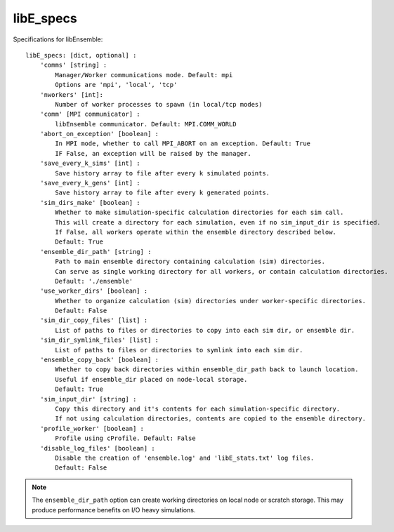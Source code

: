 .. _datastruct-libe-specs:

libE_specs
==========

Specifications for libEnsemble::

    libE_specs: [dict, optional] :
        'comms' [string] :
            Manager/Worker communications mode. Default: mpi
            Options are 'mpi', 'local', 'tcp'
        'nworkers' [int]:
            Number of worker processes to spawn (in local/tcp modes)
        'comm' [MPI communicator] :
            libEnsemble communicator. Default: MPI.COMM_WORLD
        'abort_on_exception' [boolean] :
            In MPI mode, whether to call MPI_ABORT on an exception. Default: True
            IF False, an exception will be raised by the manager.
        'save_every_k_sims' [int] :
            Save history array to file after every k simulated points.
        'save_every_k_gens' [int] :
            Save history array to file after every k generated points.
        'sim_dirs_make' [boolean] :
            Whether to make simulation-specific calculation directories for each sim call.
            This will create a directory for each simulation, even if no sim_input_dir is specified.
            If False, all workers operate within the ensemble directory described below.
            Default: True
        'ensemble_dir_path' [string] :
            Path to main ensemble directory containing calculation (sim) directories.
            Can serve as single working directory for all workers, or contain calculation directories.
            Default: './ensemble'
        'use_worker_dirs' [boolean] :
            Whether to organize calculation (sim) directories under worker-specific directories.
            Default: False
        'sim_dir_copy_files' [list] :
            List of paths to files or directories to copy into each sim dir, or ensemble dir.
        'sim_dir_symlink_files' [list] :
            List of paths to files or directories to symlink into each sim dir.
        'ensemble_copy_back' [boolean] :
            Whether to copy back directories within ensemble_dir_path back to launch location.
            Useful if ensemble_dir placed on node-local storage.
            Default: True
        'sim_input_dir' [string] :
            Copy this directory and it's contents for each simulation-specific directory.
            If not using calculation directories, contents are copied to the ensemble directory.
        'profile_worker' [boolean] :
            Profile using cProfile. Default: False
        'disable_log_files' [boolean] :
            Disable the creation of 'ensemble.log' and 'libE_stats.txt' log files.
            Default: False

.. note::
    The ``ensemble_dir_path`` option can create working directories on local node or
    scratch storage. This may produce performance benefits on I/O heavy simulations.

.. seealso::
  Example ``libE_specs`` from the forces_ scaling test, completely populated::

      libE_specs = {'comm': MPI.COMM_WORLD,
                    'comms': 'mpi',
                    'save_every_k_gens': 1000,
                    'make_sim_dirs: True,
                    'ensemble_dir_path': '/scratch/ensemble'
                    'profile_worker': False}

.. _forces: https://github.com/Libensemble/libensemble/blob/develop/libensemble/tests/scaling_tests/forces/run_libe_forces.py
